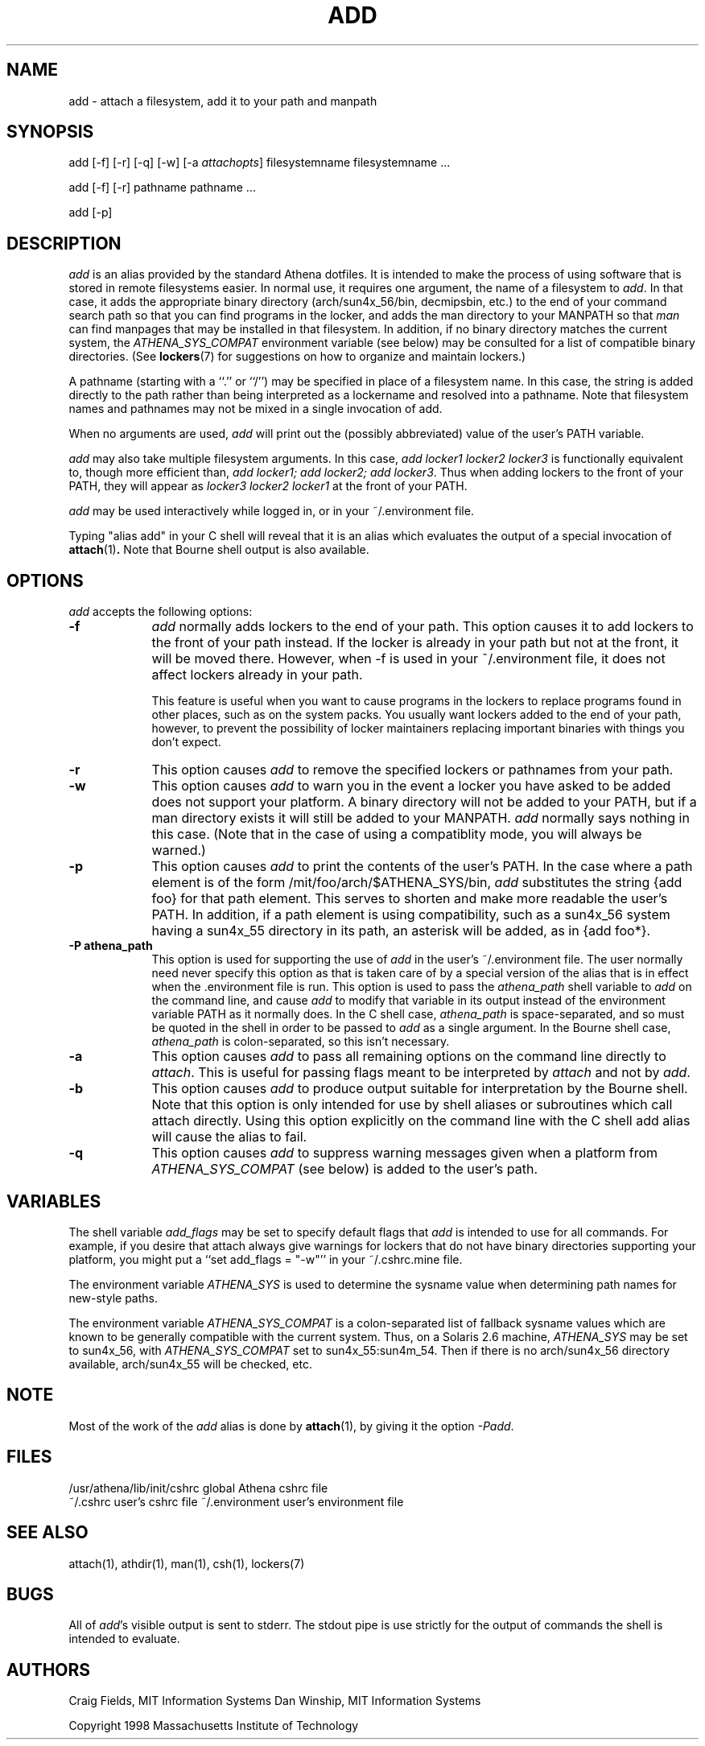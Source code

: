 .\" $Id: add.1,v 1.8 1999-06-22 01:07:14 danw Exp $
.\"
.\" Copyright 1997 by the Massachusetts Institute of Technology.
.\"
.\" Permission to use, copy, modify, and distribute this
.\" software and its documentation for any purpose and without
.\" fee is hereby granted, provided that the above copyright
.\" notice appear in all copies and that both that copyright
.\" notice and this permission notice appear in supporting
.\" documentation, and that the name of M.I.T. not be used in
.\" advertising or publicity pertaining to distribution of the
.\" software without specific, written prior permission.
.\" M.I.T. makes no representations about the suitability of
.\" this software for any purpose.  It is provided "as is"
.\" without express or implied warranty.
.\"
.TH ADD 1
.SH NAME
add \- attach a filesystem, add it to your path and manpath

.SH SYNOPSIS
add [-f] [-r] [-q] [-w] [-a \fIattachopts\fP] filesystemname filesystemname ...

add [-f] [-r] pathname pathname ...

add [-p]

.SH DESCRIPTION
\fIadd\fR is an alias provided by the standard Athena dotfiles.  It is
intended to make the process of using software that is stored in
remote filesystems easier.  In normal use, it requires one argument,
the name of a filesystem to \fIadd\fR.  In that case, it adds the
appropriate binary directory (arch/sun4x_56/bin, decmipsbin, etc.) to
the end of your command search path so that you can find programs in
the locker, and adds the man directory to your MANPATH so that
\fIman\fR can find manpages that may be installed in that filesystem.
In addition, if no binary directory matches the current system, the
\fIATHENA_SYS_COMPAT\fR environment variable (see below) may be
consulted for a list of compatible binary directories.  (See
.BR lockers (7)
for suggestions on how to organize and maintain
lockers.)

A pathname (starting with a ``.'' or ``/'') may be specified in place
of a filesystem name. In this case, the string is added directly to
the path rather than being interpreted as a lockername and resolved
into a pathname. Note that filesystem names and pathnames may not be
mixed in a single invocation of add.

When no arguments are used, \fIadd\fR will print out the (possibly
abbreviated) value of the user's PATH variable.

\fIadd\fR may also take multiple filesystem arguments. In this case,
\fIadd locker1 locker2 locker3\fR is functionally equivalent to,
though more efficient than, \fIadd locker1; add locker2; add
locker3\fR. Thus when adding lockers to the front of your PATH, they
will appear as \fIlocker3 locker2 locker1\fR at the front of your
PATH.

\fIadd\fR may be used interactively while logged in, or in your
~/.environment file.

Typing "alias add" in your C shell will reveal that it is an alias
which evaluates the output of a special invocation of
.BR attach (1)\fP.
Note that Bourne shell output is also available.

.SH OPTIONS
\fIadd\fR accepts the following options:
.TP 9
.B \-f
\fIadd\fR normally adds lockers to the end of your path. This option
causes it to add lockers to the front of your path instead. If the
locker is already in your path but not at the front, it will be moved
there. However, when -f is used in your ~/.environment file, it does
not affect lockers already in your path.

This feature is useful when you want to cause programs in the lockers
to replace programs found in other places, such as on the system
packs. You usually want lockers added to the end of your path,
however, to prevent the possibility of locker maintainers replacing
important binaries with things you don't expect.
.TP 9
.B \-r
This option causes \fIadd\fR to remove the specified lockers or
pathnames from your path.
.TP 9
.B \-w
This option causes \fIadd\fR to warn you in the event a locker you have
asked to be added does not support your platform. A binary directory
will not be added to your PATH, but if a man directory exists it will
still be added to your MANPATH. \fIadd\fR normally says nothing in this
case. (Note that in the case of using a compatiblity mode, you will
always be warned.)
.TP 9
.B \-p
This option causes \fIadd\fR to print the contents of the user's PATH. In
the case where a path element is of the form /mit/foo/arch/$ATHENA_SYS/bin,
\fIadd\fR substitutes the string {add foo} for that path element. This
serves to shorten and make more readable the user's PATH. In addition,
if a path element is using compatibility, such as a sun4x_56 system
having a sun4x_55 directory in its path, an asterisk will be added, as
in {add foo*}.
.TP 9
.B \-P athena_path
This option is used for supporting the use of \fIadd\fR in the user's
~/.environment file. The user normally need never specify this option
as that is taken care of by a special version of the alias that is in
effect when the .environment file is run. This option is used to pass
the \fIathena_path\fR shell variable to \fIadd\fR on the command line,
and cause \fIadd\fR to modify that variable in its output instead of
the environment variable PATH as it normally does. In the C shell
case, \fIathena_path\fR is space-separated, and so must be quoted in
the shell in order to be passed to \fIadd\fR as a single argument. In
the Bourne shell case, \fIathena_path\fR is colon-separated, so this
isn't necessary.
.TP 9
.B \-a
This option causes \fIadd\fR to pass all remaining options on the command
line directly to \fIattach\fR. This is useful for passing flags meant to
be interpreted by \fIattach\fR and not by \fIadd\fR.
.TP 9
.B \-b
This option causes \fIadd\fR to produce output suitable for interpretation
by the Bourne shell. Note that this option is only intended for use by
shell aliases or subroutines which call attach directly. Using this option
explicitly on the command line with the C shell add alias will cause the
alias to fail.
.TP 9
.B \-q
This option causes \fIadd\fR to suppress warning messages given when a
platform from \fIATHENA_SYS_COMPAT\fR (see below) is added to the user's
path.
.SH VARIABLES
The shell variable \fIadd_flags\fR may be set to specify default flags
that \fIadd\fR is intended to use for all commands. For example, if
you desire that attach always give warnings for lockers that do not
have binary directories supporting your platform, you might put a
``set add_flags = "-w"'' in your ~/.cshrc.mine file.

The environment variable \fIATHENA_SYS\fR is used to determine the
sysname value when determining path names for new-style paths.

The environment variable \fIATHENA_SYS_COMPAT\fR is a colon-separated
list of fallback sysname values which are known to be generally
compatible with the current system. Thus, on a Solaris 2.6 machine,
\fIATHENA_SYS\fR may be set to sun4x_56, with \fIATHENA_SYS_COMPAT\fR
set to sun4x_55:sun4m_54. Then if there is no arch/sun4x_56 directory
available, arch/sun4x_55 will be checked, etc.

.SH NOTE
Most of the work of the \fIadd\fR alias is done by
.BR attach (1)\fR,
by giving it the option \fI-Padd\fR.

.SH FILES
.PP
/usr/athena/lib/init/cshrc    global Athena cshrc file
.br
~/.cshrc                      user's cshrc file
~/.environment                user's environment file

.SH "SEE ALSO"
attach(1), athdir(1), man(1), csh(1), lockers(7)

.SH BUGS
All of \fIadd\fR's visible output is sent to stderr. The stdout pipe
is use strictly for the output of commands the shell is intended to
evaluate.

.SH AUTHORS
Craig Fields, MIT Information Systems
Dan Winship, MIT Information Systems
.PP
Copyright 1998 Massachusetts Institute of Technology
